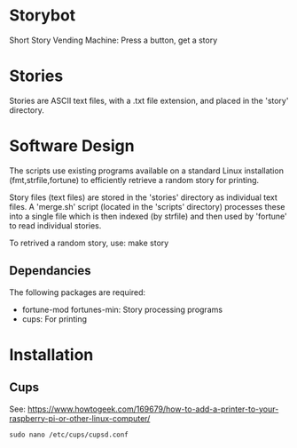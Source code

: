 * Storybot
Short Story Vending Machine: Press a button, get a story

* Stories
Stories are ASCII text files, with a .txt
file extension, and placed in the 'story' directory.

* Software Design
The scripts use existing programs available on a standard Linux
installation (fmt,strfile,fortune) to efficiently retrieve a random
story for printing.

Story files (text files) are stored in the 'stories' directory as
individual text files. A 'merge.sh' script (located in the 'scripts'
directory) processes these into a single file which is then indexed
(by strfile) and then used by 'fortune' to read individual stories.

To retrived a random story, use:
  make story

** Dependancies
The following packages are required:
- fortune-mod fortunes-min: Story processing programs
- cups: For printing

* Installation
** Cups
See: https://www.howtogeek.com/169679/how-to-add-a-printer-to-your-raspberry-pi-or-other-linux-computer/

#+BEGIN_SRC 
sudo nano /etc/cups/cupsd.conf
#+END_SRC
